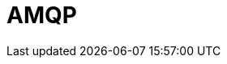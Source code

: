 // Do not edit directly!
// This file was generated by camel-quarkus-maven-plugin:update-extension-doc-page

= AMQP
:cq-artifact-id: camel-quarkus-amqp
:cq-artifact-id-base: amqp
:cq-native-supported: true
:cq-status: Stable
:cq-deprecated: false
:cq-jvm-since: 1.0.0
:cq-native-since: 1.0.0
:cq-camel-part-name: amqp
:cq-camel-part-title: AMQP
:cq-camel-part-description: Messaging with AMQP protocol using Apache QPid Client.
:cq-extension-page-title: AMQP
